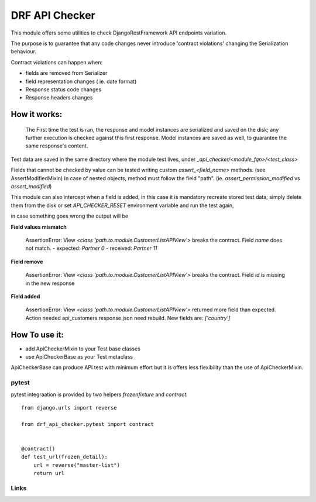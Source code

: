 ================================
DRF API Checker
================================

.. image:: https://badge.fury.io/py/drf-api-checker.png
    :target: http://badge.fury.io/py/drf-api-checker

.. image:: https://travis-ci.org/saxix/drf-api-checker.png?branch=master
        :target: https://travis-ci.org/saxix/drf-api-checker

.. image:: https://pypip.in/d/drf-api-checker/badge.png
        :target: https://pypi.python.org/pypi/drf-api-checker


This module offers some utilities to check DjangoRestFramework API endpoints variation.

The purpose is to guarantee that any code changes never introduce 'contract violations'
changing the Serialization behaviour.


Contract violations can happen when:

- fields are removed from Serializer
- field representation changes ( ie. date format)
- Response status code changes
- Response headers changes


How it works:
-------------

    The First time the test is ran, the response and model instances are serialized and
    saved on the disk; any further execution is checked against this first response.
    Model instances are saved as well,  to guarantee the same response's content.

Test data are saved in the same directory where the module test  lives, under `_api_checker/<module_fqn>/<test_class>`

Fields that cannot be checked by value can be tested writing custom `assert_<field_name>` methods.
(see AssertModifiedMixin)
In case of nested objects, method must follow the field "path".
(ie. `assert_permission_modified` vs `assert_modified`)

This module can also intercept when a field is added,
in this case it is mandatory recreate stored test data; simply delete them from the disk
or set `API_CHECKER_RESET` environment variable and run the test again,


in case something goes wrong the output will be

**Field values mismatch**

    ::

    AssertionError: View `<class 'path.to.module.CustomerListAPIView'>` breaks the contract.
    Field `name` does not match.
    - expected: `Partner 0`
    - received: `Partner 11`

**Field remove**

    ::

    AssertionError: View `<class 'path.to.module.CustomerListAPIView'>` breaks the contract.
    Field `id` is missing in the new response


**Field added**


    ::

    AssertionError: View `<class 'path.to.module.CustomerListAPIView'>` returned more field than expected.
    Action needed api_customers.response.json need rebuild.
    New fields are:
    `['country']`


How To use it:
--------------

- add ApiCheckerMixin to your Test base classes
- use ApiCheckerBase as your Test metaclass

ApiCheckerBase can produce API test with minimum effort but it is offers less flexibility
than the use of ApiCheckerMixin.

pytest
~~~~~~

pytest integraation is provided by two helpers `frozenfixture` and `contract`::

    from django.urls import reverse

    from drf_api_checker.pytest import contract


    @contract()
    def test_url(frozen_detail):
        url = reverse("master-list")
        return url



Links
~~~~~

+--------------------+----------------+--------------+----------------------------+
| Stable             | |master-build| | |master-cov| |                            |
+--------------------+----------------+--------------+----------------------------+
| Development        | |dev-build|    | |dev-cov|    |                            |
+--------------------+----------------+--------------+----------------------------+
| Project home page: |https://github.com/saxix/drf-api-checker             |
+--------------------+---------------+--------------------------------------------+
| Issue tracker:     |https://github.com/saxix/drf-api-checker/issues?sort |
+--------------------+---------------+--------------------------------------------+
| Download:          |http://pypi.python.org/pypi/drf-api-checker/         |
+--------------------+---------------+--------------------------------------------+
| Documentation:     |https://drf-api-checker.readthedocs.org/en/latest/   |
+--------------------+---------------+--------------+-----------------------------+

.. |master-build| image:: https://secure.travis-ci.org/saxix/drf-api-checker.png?branch=master
                    :target: http://travis-ci.org/saxix/drf-api-checker/

.. |master-cov| image:: https://codecov.io/gh/saxix/drf-api-checker/branch/master/graph/badge.svg
                    :target: https://codecov.io/gh/saxix/drf-api-checker

.. |dev-build| image:: https://secure.travis-ci.org/saxix/drf-api-checker.png?branch=develop
                  :target: http://travis-ci.org/saxix/drf-api-checker/

.. |dev-cov| image:: https://codecov.io/gh/saxix/drf-api-checker/branch/develop/graph/badge.svg
                    :target: https://codecov.io/gh/saxix/drf-api-checker



